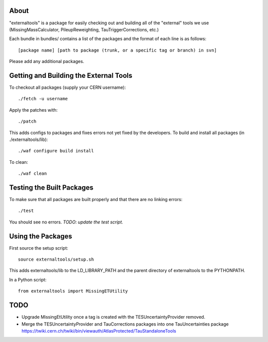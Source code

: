 .. -*- mode: rst -*-

About
=====

"externaltools" is a package for easily checking out and building all of the
"external" tools we use (MissingMassCalculator, PileupReweighting,
TauTriggerCorrections, etc.)

Each bundle in bundles/ contains a list of the packages and the format of each
line is as follows::

   [package name] [path to package (trunk, or a specific tag or branch) in svn]

Please add any additional packages.


Getting and Building the External Tools
=======================================

To checkout all packages (supply your CERN username)::

   ./fetch -u username

Apply the patches with::

   ./patch

This adds configs to packages and fixes errors not yet fixed by the developers.
To build and install all packages (in ./externaltools/lib)::

   ./waf configure build install

To clean::

   ./waf clean


Testing the Built Packages
==========================

To make sure that all packages are built properly and that there are no linking
errors::

   ./test

You should see no errors. *TODO: update the test script.*


Using the Packages
==================

First source the setup script::

   source externaltools/setup.sh

This adds externaltools/lib to the LD_LIBRARY_PATH and the parent directory of
externaltools to the PYTHONPATH.

In a Python script::

   from externaltools import MissingETUtility


TODO
====

* Upgrade MissingEtUtility once a tag is created with the TESUncertaintyProvider
  removed.

* Merge the TESUncertaintyProvider and TauCorrections packages into one
  TauUncertainties package
  https://twiki.cern.ch/twiki/bin/viewauth/AtlasProtected/TauStandaloneTools
